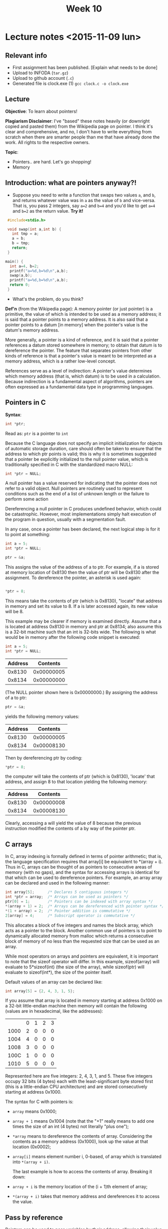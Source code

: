 #+STARTUP:inlineimages:t
#+TITLE: Week 10

* Lecture notes <2015-11-09 lun>

** Relevant info

 - First assignment has been published. [Explain what needs to be done]
 - Upload to INFODA (=tar.gz=)
 - Upload to github account (=.c=)
 - Generated file is clock.exe (1) =gcc clock.c -o clock.exe=

** Lecture

   *Objective*: To learn about pointers!

   *Plagiarism Disclaimer*: I've "based" these notes heavily (or
   downright copied and pasted them) from the Wikipedia page on
   pointer. I think it's clear and comprehensive, and no, I don't have
   to write everything from scratch when there are smarter people than
   me that have already done the work. All rights to the respective
   owners.

*Topic*:

 - Pointers.. are hard. Let's go shopping!
 - Memory

** Introduction: what are pointers anyway?!

   - Suppose you need to write a function that swaps two values =a=,
     and =b=, and returns whatever value was in =a= as the value of
     =b= and vice-versa. That is, you pass 2 integers, say =a=2= and
     =b=4= and you'd like to get =a=4= and =b=2= as the return value.
     *Try it!*

#+BEGIN_SRC C
  #include<stdio.h>

  void swap(int a,int b) {
    int tmp = a;
    a = b;
    b = tmp;
    return;
  }

 main() {
   int a=4, b=2;
   printf("a=%d,b=%d\n",a,b);
   swap(a,b);
   printf("a=%d,b=%d\n",a,b);
   return 0;
  }
#+END_SRC

   - What's the problem, do you think?

   *Def'n* (from the Wikipedia page): A memory pointer (or just
   pointer) is a primitive, the value of which is intended to be used
   as a memory address; it is said that a pointer points to a memory
   address. It is also said that a pointer points to a datum [in
   memory] when the pointer's value is the datum's memory address.

   More generally, a pointer is a kind of reference, and it is said
   that a pointer references a datum stored somewhere in memory; to
   obtain that datum is to dereference the pointer. The feature that
   separates pointers from other kinds of reference is that a
   pointer's value is meant to be interpreted as a memory address,
   which is a rather low-level concept.

   References serve as a level of indirection: A pointer's value
   determines which memory address (that is, which datum) is to be
   used in a calculation. Because indirection is a fundamental aspect
   of algorithms, pointers are often expressed as a fundamental data
   type in programming languages.

** Pointers in C

   *Syntax*:

   #+BEGIN_SRC C
   int *ptr;
   #+END_SRC

   Read as: =ptr= is a pointer to =int=

   Because the C language does not specify an implicit initialization
   for objects of automatic storage duration, care should often be
   taken to ensure that the address to which ptr points is valid; this
   is why it is sometimes suggested that a pointer be explicitly
   initialized to the null pointer value, which is traditionally
   specified in C with the standardized macro NULL:

   #+BEGIN_SRC C
   int *ptr = NULL;
   #+END_SRC

   A null pointer has a value reserved for indicating that the pointer
   does not refer to a valid object. Null pointers are routinely used
   to represent conditions such as the end of a list of unknown length
   or the failure to perform some action

   Dereferencing a null pointer in C produces undefined behavior,
   which could be catastrophic. However, most implementations simply
   halt execution of the program in question, usually with a
   segmentation fault.

   In any case, once a pointer has been declared, the next logical
   step is for it to point at something:

   #+BEGIN_SRC C
   int a = 5;
   int *ptr = NULL;

   ptr = &a;
   #+END_SRC

   This assigns the value of the address of a to ptr. For example, if
   a is stored at memory location of 0x8130 then the value of ptr will
   be 0x8130 after the assignment. To dereference the pointer, an
   asterisk is used again:
   #+BEGIN_SRC C

  *ptr = 8;
   #+END_SRC

   This means take the contents of ptr (which is 0x8130), "locate"
   that address in memory and set its value to 8. If a is later
   accessed again, its new value will be 8.

   This example may be clearer if memory is examined directly. Assume
   that a is located at address 0x8130 in memory and ptr at 0x8134;
   also assume this is a 32-bit machine such that an int is 32-bits
   wide. The following is what would be in memory after the following
   code snippet is executed:

   #+BEGIN_SRC C
   int a = 5;
   int *ptr = NULL;
   #+END_SRC

   | Address |   Contents |
   |---------+------------|
   |  0x8130 | 0x00000005 |
   |  0x8134 | 0x00000000 |

   (The NULL pointer shown here is 0x00000000.) By assigning the
   address of a to ptr:

   #+BEGIN_SRC C
   ptr = &a;
   #+END_SRC

   yields the following memory values:

   | Address |   Contents |
   |---------+------------|
   |  0x8130 | 0x00000005 |
   |  0x8134 | 0x00008130 |

   Then by dereferencing ptr by coding:

   #+BEGIN_SRC C
   *ptr = 8;
   #+END_SRC

   the computer will take the contents of ptr (which is 0x8130),
   'locate' that address, and assign 8 to that location yielding the
   following memory:

   | Address |   Contents |
   |---------+------------|
   |  0x8130 | 0x00000008 |
   |  0x8134 | 0x00008130 |

   Clearly, accessing a will yield the value of 8 because the previous
   instruction modified the contents of a by way of the pointer ptr.

** C arrays

   In C, array indexing is formally defined in terms of pointer
   arithmetic; that is, the language specification requires that
   array[i] be equivalent to *(array + i). Thus in C, arrays can be
   thought of as pointers to consecutive areas of memory (with no
   gaps), and the syntax for accessing arrays is identical for that
   which can be used to dereference pointers. For example, an array
   array can be declared and used in the following manner:

   #+BEGIN_SRC C
   int array[5];      /* Declares 5 contiguous integers */
   int *ptr = array;  /* Arrays can be used as pointers */
   ptr[0] = 1;        /* Pointers can be indexed with array syntax */
   *(array + 1) = 2;  /* Arrays can be dereferenced with pointer syntax */
   *(1 + array) = 2;  /* Pointer addition is commutative */
   2[array] = 4;      /* Subscript operator is commutative */
   #+END_SRC

   This allocates a block of five integers and names the block array,
   which acts as a pointer to the block. Another common use of
   pointers is to point to dynamically allocated memory from malloc
   which returns a consecutive block of memory of no less than the
   requested size that can be used as an array.

   While most operators on arrays and pointers are equivalent, it is
   important to note that the sizeof operator will differ. In this
   example, sizeof(array) will evaluate to 5*sizeof(int) (the size of
   the array), while sizeof(ptr) will evaluate to sizeof(int*), the
   size of the pointer itself.

   Default values of an array can be declared like:

   #+BEGIN_SRC C
   int array[5] = {2, 4, 3, 1, 5};
   #+END_SRC

   If you assume that array is located in memory starting at address
   0x1000 on a 32-bit little-endian machine then memory will contain
   the following (values are in hexadecimal, like the addresses):

 | 	 | 0 | 1  | 2 | 3 |
 | 1000	 | 2 | 0  | 0 | 0 |
 | 1004	 | 4 | 0  | 0 | 0 |
 | 1008	 | 3 | 0  | 0 | 0 |
 | 100C	 | 1 | 0  | 0 | 0 |
 | 1010	 | 5 | 0  | 0 | 0 |

   Represented here are five integers: 2, 4, 3, 1, and 5. These five
   integers occupy 32 bits (4 bytes) each with the least-significant
   byte stored first (this is a little-endian CPU architecture) and
   are stored consecutively starting at address 0x1000.

   The syntax for C with pointers is:

 - =array= means 0x1000;
 - =array + 1= means 0x1004 (note that the "+1" really means to add
   one times the size of an int (4 bytes) not literally "plus one");
 - =*array= means to dereference the contents of array. Considering
   the contents as a memory address (0x1000), look up the value at
   that location (0x0002);
 - =array[i]= means element number i, 0-based, of array which is
   translated into =*(array + i)=.

   The last example is how to access the contents of array. Breaking
   it down:

 - =array + i= is the memory location of the (i + 1)th element of
   array;
 - =*(array + i)= takes that memory address and dereferences it to
   access the value.

** Pass by reference

   Pointers can be used to pass variables by their address, allowing
   their value to be changed. For example consider the following C
   code:

   #+BEGIN_SRC C
        /* a copy of the int n can be changed within the function without
           affecting the calling code */
     void passByValue(int n) {
         n = 12;
     }

     /* a pointer to m is passed instead. No copy of m itself is created */
     void passByAddress(int *m) {
         *m = 14;
     }

     int main(void) {
         int x = 3;

         /* pass a copy of x's value as the argument */
         passByValue(x);
         // the value was changed inside the function, but x is still 3 from here on

         /* pass x's address as the argument */
         passByAddress(&x);
         // x was actually changed by the function and is now equal to 14 here

         return 0;
     }
   #+END_SRC

   *Now write swap!* by yourself.

*** Function pointer

    In some languages, a pointer can reference executable code, i.e.,
    it can point to a function, method, or procedure. A function
    pointer will store the address of a function to be invoked. While
    this facility can be used to call functions dynamically, it is
    often a favorite technique of virus and other malicious software
    writers.

    #+BEGIN_SRC C
      int sum(int n1, int n2) {   // Function with two integer parameters returning an integer value
        return n1 + n2;
      }

      int main(void) {
        int a, b, x, y;
        int (*fp)(int, int);    // Function pointer which can point to a function like sum
        fp = &sum;              // fp now points to function sum
        x = (*fp)(a, b);        // Calls function sum with arguments a and b
        y = sum(a, b);          // Calls function sum with arguments a and b
      }
    #+END_SRC

*** Pointer declaration syntax overview

    These pointer declarations cover most variants of pointer
    declarations. Of course is it possible to have triple pointers,
    but the main principles behind a triple pointer already exists in
    a double pointer.

    #+BEGIN_SRC C
      char cff [5][5];    /* array of arrays of chars; a char can be any
                             sign */
      char *cfp [5];      /* array of pointers to chars */
      char **cpp;         /* pointer to pointer to chars ("double
                             pointer") */
      char (*cpf) [5];    /* pointer to an array of chars */
      char *cpF();        /* function which returns a pointer to chars */
      char (*CFp)();      /* pointer to a function which returns chars */
      char (*cfpF*())[5]; /* function which returns pointers to an array of
                             chars */
      char (*cpFf[5])();  /* an array of pointers to functions, which all
                             return chars */
    #+END_SRC

    The =()= and =[]= have a higher priority than =*=.

*** Void pinters

    The void pointer, or =void*=, is supported in ANSI C as a generic
    pointer type. A pointer to =void= can store an address to any
    non-function data type, and, in C, is implicitly converted to any
    other pointer type on assignment, but it must be explicitly cast
    if dereferenced inline. K&R C used =char*= for the “type-agnostic
    pointer” purpose (before ANSI C).

    #+BEGIN_SRC C
      int x = 4;
      void* p1 = &x;
      int* p2 = p1;       // void* implicitly converted to int*: valid C,
                          // but not C++
      int a = *p2;
      int b = *(int*)p1;  // when dereferencing inline, there is no implicit
                          // conversion
    #+END_SRC

Pfew. That's a lot.

** Next class

 - Structs (hangouts?)
